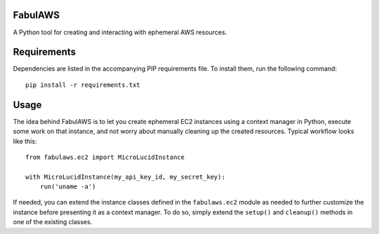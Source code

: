 FabulAWS
========

A Python tool for creating and interacting with ephemeral AWS resources.

Requirements
============

Dependencies are listed in the accompanying PIP requirements file.  To install
them, run the following command::

    pip install -r requirements.txt

Usage
=====

The idea behind FabulAWS is to let you create ephemeral EC2 instances using
a context manager in Python, execute some work on that instance, and not worry
about manually cleaning up the created resources.  Typical workflow looks like
this::

    from fabulaws.ec2 import MicroLucidInstance
    
    with MicroLucidInstance(my_api_key_id, my_secret_key):
        run('uname -a')

If needed, you can extend the instance classes defined in the ``fabulaws.ec2``
module as needed to further customize the instance before presenting it as
a context manager.  To do so, simply extend the ``setup()`` and ``cleanup()``
methods in one of the existing classes.

